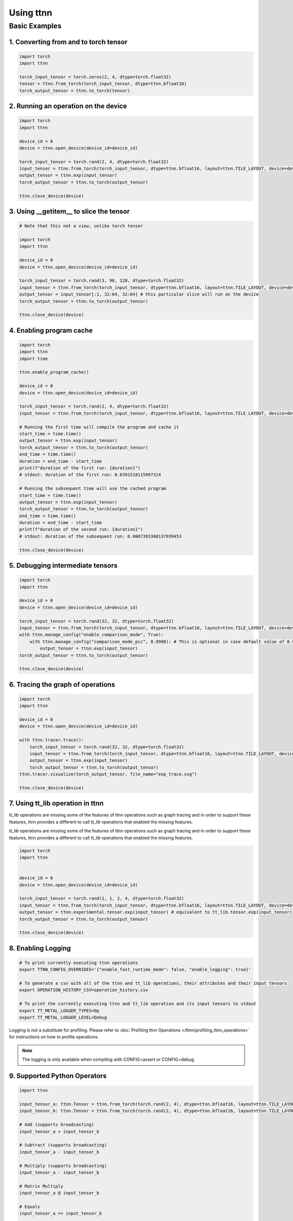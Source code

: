 Using ttnn
##########


Basic Examples
**************


1. Converting from and to torch tensor
--------------------------------------

.. code-block:: python

    import torch
    import ttnn

    torch_input_tensor = torch.zeros(2, 4, dtype=torch.float32)
    tensor = ttnn.from_torch(torch_input_tensor, dtype=ttnn.bfloat16)
    torch_output_tensor = ttnn.to_torch(tensor)


2. Running an operation on the device
--------------------------------------

.. code-block:: python

    import torch
    import ttnn

    device_id = 0
    device = ttnn.open_device(device_id=device_id)

    torch_input_tensor = torch.rand(2, 4, dtype=torch.float32)
    input_tensor = ttnn.from_torch(torch_input_tensor, dtype=ttnn.bfloat16, layout=ttnn.TILE_LAYOUT, device=device)
    output_tensor = ttnn.exp(input_tensor)
    torch_output_tensor = ttnn.to_torch(output_tensor)

    ttnn.close_device(device)


3. Using __getitem__ to slice the tensor
----------------------------------------

.. code-block:: python

    # Note that this not a view, unlike torch tensor

    import torch
    import ttnn

    device_id = 0
    device = ttnn.open_device(device_id=device_id)

    torch_input_tensor = torch.rand(3, 96, 128, dtype=torch.float32)
    input_tensor = ttnn.from_torch(torch_input_tensor, dtype=ttnn.bfloat16, layout=ttnn.TILE_LAYOUT, device=device)
    output_tensor = input_tensor[:1, 32:64, 32:64] # this particular slice will run on the device
    torch_output_tensor = ttnn.to_torch(output_tensor)

    ttnn.close_device(device)


4. Enabling program cache
--------------------------------------

.. code-block:: python

    import torch
    import ttnn
    import time

    ttnn.enable_program_cache()

    device_id = 0
    device = ttnn.open_device(device_id=device_id)

    torch_input_tensor = torch.rand(2, 4, dtype=torch.float32)
    input_tensor = ttnn.from_torch(torch_input_tensor, dtype=ttnn.bfloat16, layout=ttnn.TILE_LAYOUT, device=device)

    # Running the first time will compile the program and cache it
    start_time = time.time()
    output_tensor = ttnn.exp(input_tensor)
    torch_output_tensor = ttnn.to_torch(output_tensor)
    end_time = time.time()
    duration = end_time - start_time
    print(f"duration of the first run: {duration}")
    # stdout: duration of the first run: 0.6391518115997314

    # Running the subsequent time will use the cached program
    start_time = time.time()
    output_tensor = ttnn.exp(input_tensor)
    torch_output_tensor = ttnn.to_torch(output_tensor)
    end_time = time.time()
    duration = end_time - start_time
    print(f"duration of the second run: {duration}")
    # stdout: duration of the subsequent run: 0.0007393360137939453

    ttnn.close_device(device)


5. Debugging intermediate tensors
---------------------------------

.. code-block:: python

    import torch
    import ttnn

    device_id = 0
    device = ttnn.open_device(device_id=device_id)

    torch_input_tensor = torch.rand(32, 32, dtype=torch.float32)
    input_tensor = ttnn.from_torch(torch_input_tensor, dtype=ttnn.bfloat16, layout=ttnn.TILE_LAYOUT, device=device)
    with ttnn.manage_config("enable_comparison_mode", True):
        with ttnn.manage_config("comparison_mode_pcc", 0.9998): # This is optional in case default value of 0.9999 is too high
            output_tensor = ttnn.exp(input_tensor)
    torch_output_tensor = ttnn.to_torch(output_tensor)

    ttnn.close_device(device)


6. Tracing the graph of operations
----------------------------------

.. code-block:: python

    import torch
    import ttnn

    device_id = 0
    device = ttnn.open_device(device_id=device_id)

    with ttnn.tracer.trace():
        torch_input_tensor = torch.rand(32, 32, dtype=torch.float32)
        input_tensor = ttnn.from_torch(torch_input_tensor, dtype=ttnn.bfloat16, layout=ttnn.TILE_LAYOUT, device=device)
        output_tensor = ttnn.exp(input_tensor)
        torch_output_tensor = ttnn.to_torch(output_tensor)
    ttnn.tracer.visualize(torch_output_tensor, file_name="exp_trace.svg")

    ttnn.close_device(device)


7. Using tt_lib operation in ttnn
---------------------------------

`tt_lib` operations are missing some of the features of ttnn operations such as graph tracing and in order to support these features, ttnn provides a different to call `tt_lib` operations that enabled the missing features.

`tt_lib` operations are missing some of the features of ttnn operations such as graph tracing and in order to support these features, ttnn provides a different to call `tt_lib` operations that enabled the missing features.

.. code-block:: python

    import torch
    import ttnn


    device_id = 0
    device = ttnn.open_device(device_id=device_id)

    torch_input_tensor = torch.rand(1, 1, 2, 4, dtype=torch.float32)
    input_tensor = ttnn.from_torch(torch_input_tensor, dtype=ttnn.bfloat16, layout=ttnn.TILE_LAYOUT, device=device)
    output_tensor = ttnn.experimental.tensor.exp(input_tensor) # equivalent to tt_lib.tensor.exp(input_tensor)
    torch_output_tensor = ttnn.to_torch(output_tensor)

    ttnn.close_device(device)



8. Enabling Logging
-------------------

.. code-block:: bash

    # To print currently executing ttnn operations
    export TTNN_CONFIG_OVERRIDES='{"enable_fast_runtime_mode": false, "enable_logging": true}'

    # To generate a csv with all of the ttnn and tt_lib operations, their attributes and their input tensors:
    export OPERATION_HISTORY_CSV=operation_history.csv

    # To print the currently executing ttnn and tt_lib operation and its input tensors to stdout
    export TT_METAL_LOGGER_TYPES=Op
    export TT_METAL_LOGGER_LEVEL=Debug

Logging is not a substitute for profiling.
Please refer to :doc:`Profiling ttnn Operations </ttnn/profiling_ttnn_operations>` for instructions on how to profile operations.


.. note::

    The logging is only available when compiling with CONFIG=assert or CONFIG=debug.



9. Supported Python Operators
-----------------------------

.. code-block:: python

    import ttnn

    input_tensor_a: ttnn.Tensor = ttnn.from_torch(torch.rand(2, 4), dtype=ttnn.bfloat16, layout=ttnn.TILE_LAYOUT, device=device)
    input_tensor_b: ttnn.Tensor = ttnn.from_torch(torch.rand(2, 4), dtype=ttnn.bfloat16, layout=ttnn.TILE_LAYOUT, device=device)

    # Add (supports broadcasting)
    input_tensor_a + input_tensor_b

    # Subtract (supports broadcasting)
    input_tensor_a - input_tensor_b

    # Multiply (supports broadcasting)
    input_tensor_a - input_tensor_b

    # Matrix Multiply
    input_tensor_a @ input_tensor_b

    # Equals
    input_tensor_a == input_tensor_b

    # Not equals
    input_tensor_a != input_tensor_b

    # Greater than
    input_tensor_a > input_tensor_b

    # Greater than or equals
    input_tensor_a >= input_tensor_b

    # Less than
    input_tensor_a < input_tensor_b

    # Less than or equals
    input_tensor_a <= input_tensor_b



10. Changing the string representation of the tensor
----------------------------------------------------

.. code-block:: python

    import ttnn

    # Profile can be set to "empty", "short" or "full"

    ttnn.set_printoptions(profile="full")



11. Visualize using Web Browser
-------------------------------

Set the following environment variables as needed

.. code-block:: bash

    # enable_fast_runtime_mode - This has to be disabled to enable logging
    # enable_logging - Synchronize main thread after every operation and log the operation
    # report_name (optional) - Name of the report used by the visualizer. If not provided, then no data will be dumped to disk
    # enable_detailed_buffer_report (if report_name is set) - Enable to visualize the detailed buffer report after every operation
    # enable_graph_report (if report_name is set) - Enable to visualize the graph after every operation
    # enable_detailed_tensor_report (if report_name is set) - Enable to visualize the values of input and output tensors of every operation
    # enable_comparison_mode (if report_name is set) - Enable to test the output of operations against their golden implementaiton


     # If running a pytest that is located inside of tests/ttnn, use this config (unless you want to override "report_name" manually)
    export TTNN_CONFIG_OVERRIDES='{
        "enable_fast_runtime_mode": false,
        "enable_logging": true,
        "enable_graph_report": false,
        "enable_detailed_buffer_report": false,
        "enable_detailed_tensor_report": false,
        "enable_comparison_mode": false
    }'

    # Otherwise, use this config and make sure to set "report_name"
    export TTNN_CONFIG_OVERRIDES='{
        "enable_fast_runtime_mode": false,
        "enable_logging": true,
        "report_name": "<name of the run in the visualizer>",
        "enable_graph_report": false,
        "enable_detailed_buffer_report": false,
        "enable_detailed_tensor_report": false,
        "enable_comparison_mode": false
    }'

    # Additionally, a json file can be used to override the config values
    export TTNN_CONFIG_PATH=<path to the file>


Run the code. i.e.:

.. code-block:: python

    import torch
    import ttnn

    device_id = 0
    device = ttnn.open_device(device_id=device_id)

    torch_input_tensor_a = torch.rand(2048, 2048, dtype=torch.float32)
    torch_input_tensor_b = torch.rand(2048, 2048, dtype=torch.float32)
    input_tensor_a = ttnn.from_torch(torch_input_tensor_a, dtype=ttnn.bfloat16, layout=ttnn.TILE_LAYOUT, device=device, memory_config=ttnn.L1_MEMORY_CONFIG)
    input_tensor_b = ttnn.from_torch(torch_input_tensor_b, dtype=ttnn.bfloat16, layout=ttnn.TILE_LAYOUT, device=device, memory_config=ttnn.L1_MEMORY_CONFIG)

    output_tensor = ttnn.add(input_tensor_a, input_tensor_b, memory_config=ttnn.L1_MEMORY_CONFIG)
    ttnn.deallocate(input_tensor_a)
    ttnn.deallocate(input_tensor_b)

    torch_output_tensor = ttnn.to_torch(output_tensor)
    ttnn.deallocate(output_tensor)

    ttnn.close_device(device)

Open the visualizer by running the following command:

.. code-block:: bash

    python ttnn/visualizer/app.py



12. Register pre- and/or post-operation hooks
---------------------------------------------

.. code-block:: python

    import torch
    import ttnn

    device_id = 0
    device = ttnn.open_device(device_id=device_id)

    torch_input_tensor = torch.rand((1, 32, 64), dtype=torch.bfloat16)
    input_tensor = ttnn.from_torch(torch_input_tensor, layout=ttnn.TILE_LAYOUT, device=device)

    def pre_hook_to_print_args_and_kwargs(operation, args, kwargs):
        print(f"Pre-hook called for {operation}. Args: {args}, kwargs: {kwargs}")

    def post_hook_to_print_output(operation, args, kwargs, output):
        print(f"Post-hook called for {operation}. Output: {output}")

    with ttnn.register_pre_operation_hook(pre_hook_to_print_args_and_kwargs), ttnn.register_post_operation_hook(post_hook_to_print_output):
        ttnn.exp(input_tensor) * 2 + 1

    ttnn.close_device(device)



13. Query all operations
------------------------

.. code-block:: python

    import ttnn
    ttnn.query_operations()



14. Disable Fallbacks
---------------------

Fallbacks are used when the operation is not supported by the device. The fallbacks are implemented in the host and are slower than the device operations.
The user will be notified when a fallback is used. The fallbacks can be disabled by setting the following environment variable.

.. code-block:: bash

     export TTNN_THROW_EXCEPTION_ON_FALLBACK=True

